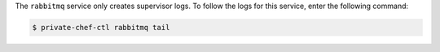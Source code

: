 .. The contents of this file may be included in multiple topics.
.. This file should not be changed in a way that hinders its ability to appear in multiple documentation sets.

The ``rabbitmq`` service only creates supervisor logs. To follow the logs for this service, enter the following command:

.. code-block:: bash

   $ private-chef-ctl rabbitmq tail
